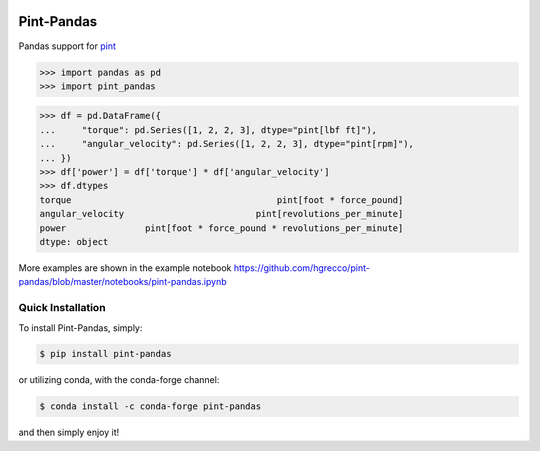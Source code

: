 .. image:: https://img.shields.io/pypi/v/pint-pandas.svg
    :target: https://pypi.python.org/pypi/pint-pandas
    :alt: Latest Version

.. image:: https://img.shields.io/pypi/l/pint-pandas.svg
    :target: https://pypi.python.org/pypi/pint-pandas
    :alt: License

.. image:: https://img.shields.io/pypi/pyversions/pint-pandas.svg
    :target: https://pypi.python.org/pypi/pint-pandas
    :alt: Python Versions

.. image:: https://github.com/hgrecco/pint-pandas/workflows/CI/badge.svg
    :target: https://github.com/hgrecco/pint-pandas/actions?query=workflow%3ACI
    :alt: CI

.. image:: https://github.com/hgrecco/pint-pandas/workflows/Lint/badge.svg
    :target: https://github.com/hgrecco/pint-pandas/actions?query=workflow%3ALint
    :alt: LINTER

.. image:: https://coveralls.io/repos/github/hgrecco/pint-pandas/badge.svg?branch=master
    :target: https://coveralls.io/github/hgrecco/pint-pandas?branch=master
    :alt: Coverage


Pint-Pandas
===========

Pandas support for `pint <https://pint.readthedocs.io/en/stable/>`_

.. code-block:: python

    >>> import pandas as pd
    >>> import pint_pandas


.. code-block:: python

    >>> df = pd.DataFrame({
    ...     "torque": pd.Series([1, 2, 2, 3], dtype="pint[lbf ft]"),
    ...     "angular_velocity": pd.Series([1, 2, 2, 3], dtype="pint[rpm]"),
    ... })
    >>> df['power'] = df['torque'] * df['angular_velocity']
    >>> df.dtypes
    torque                                       pint[foot * force_pound]
    angular_velocity                         pint[revolutions_per_minute]
    power               pint[foot * force_pound * revolutions_per_minute]
    dtype: object

More examples are shown in the example notebook https://github.com/hgrecco/pint-pandas/blob/master/notebooks/pint-pandas.ipynb 


Quick Installation
------------------

To install Pint-Pandas, simply:

.. code-block:: bash

    $ pip install pint-pandas

or utilizing conda, with the conda-forge channel:

.. code-block:: bash

    $ conda install -c conda-forge pint-pandas

and then simply enjoy it!


